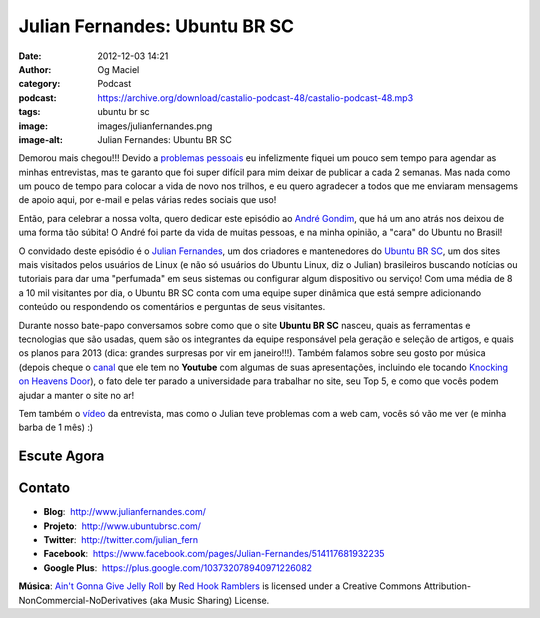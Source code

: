 Julian Fernandes: Ubuntu BR SC
##############################
:date: 2012-12-03 14:21
:author: Og Maciel
:category: Podcast
:podcast: https://archive.org/download/castalio-podcast-48/castalio-podcast-48.mp3
:tags: ubuntu br sc
:image: images/julianfernandes.png
:image-alt: Julian Fernandes: Ubuntu BR SC

Demorou mais chegou!!! Devido a `problemas pessoais`_ eu infelizmente fiquei
um pouco sem tempo para agendar as minhas entrevistas, mas te garanto que foi
super difícil para mim deixar de publicar a cada 2 semanas. Mas nada como um
pouco de tempo para colocar a vida de novo nos trilhos, e eu quero agradecer
a todos que me enviaram mensagems de apoio aqui, por e-mail e pelas várias
redes sociais que uso!

Então, para celebrar a nossa volta, quero dedicar este episódio ao `André
Gondim`_, que há um ano atrás nos deixou de uma forma tão súbita! O André foi
parte da vida de muitas pessoas, e na minha opinião, a "cara" do Ubuntu no
Brasil!

O convidado deste episódio é o `Julian Fernandes`_, um dos criadores
e mantenedores do `Ubuntu BR SC`_, um dos sites mais visitados pelos usuários
de Linux (e não só usuários do Ubuntu Linux, diz o Julian) brasileiros buscando
notícias ou tutoriais para dar uma "perfumada" em seus sistemas ou configurar
algum dispositivo ou serviço! Com uma média de 8 a 10 mil visitantes por dia,
o Ubuntu BR SC conta com uma equipe super dinâmica que está sempre adicionando
conteúdo ou respondendo os comentários e perguntas de seus visitantes.

.. more

Durante nosso bate-papo conversamos sobre como que o site **Ubuntu BR SC**
nasceu, quais as ferramentas e tecnologias que são usadas, quem são os
integrantes da equipe responsável pela geração e seleção de artigos, e quais os
planos para 2013 (dica: grandes surpresas por vir em janeiro!!!). Também
falamos sobre seu gosto por música (depois cheque o `canal`_ que ele tem no
**Youtube** com algumas de suas apresentações, incluindo ele tocando `Knocking
on Heavens Door`_), o fato dele ter parado a universidade para trabalhar no
site, seu Top 5, e como que vocês podem ajudar a manter o site no ar!

Tem também o `vídeo`_ da entrevista, mas como o Julian teve problemas com
a web cam, vocês só vão me ver (e minha barba de 1 mês) :)

Escute Agora
------------

.. podcast:: castalio-podcast-48

Contato
-------
-  **Blog**:  http://www.julianfernandes.com/
-  **Projeto**:  http://www.ubuntubrsc.com/
-  **Twitter**:  http://twitter.com/julian_fern
-  **Facebook**:  https://www.facebook.com/pages/Julian-Fernandes/514117681932235
-  **Google Plus**:  https://plus.google.com/103732078940971226082

.. class:: panel-body bg-info

        **Música**: `Ain't Gonna Give Jelly Roll`_ by `Red Hook Ramblers`_ is licensed under a Creative Commons Attribution-NonCommercial-NoDerivatives (aka Music Sharing) License.

.. Footer
.. _Ain't Gonna Give Jelly Roll: http://freemusicarchive.org/music/Red_Hook_Ramblers/Live__WFMU_on_Antique_Phonograph_Music_Program_with_MAC_Feb_8_2011/Red_Hook_Ramblers_-_12_-_Aint_Gonna_Give_Jelly_Roll
.. _Red Hook Ramblers: http://www.redhookramblers.com/
.. _problemas pessoais: http://www.castalio.info/aviso-aos-navegantes/
.. _André Gondim: http://bit.ly/VfgrTE
.. _Julian Fernandes: http://www.julianfernandes.com/
.. _Ubuntu BR SC: http://www.ubuntubrsc.com/
.. _canal: http://www.youtube.com/user/JuHitoriX
.. _Knocking on Heavens Door: http://www.youtube.com/watch?v=-wv0K9S7xbA&list=UUVwPM6qoLRlRJJbucSOXzug&index=4&feature=plcp
.. _vídeo: http://bit.ly/XgekVI
